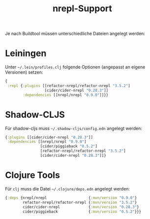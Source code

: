 #+title: nrepl-Support

Je nach Buildtool müssen unterschiedliche Dateien angelegt werden:

* Leiningen

Unter =~/.lein/profiles.clj= folgende Optionen (angepasst an eigene Versionen)
setzen:

#+begin_src clojure
{
 :repl {:plugins [[refactor-nrepl/refactor-nrepl "3.5.2"]
                  [cider/cider-nrepl "0.28.3"]]
        :dependencies [[nrepl/nrepl "0.9.0"]]}}
#+end_src

* Shadow-CLJS

Für shadow-cljs muss =~/.shadow-cljs/config.edn= angelegt werden:

#+begin_src clojure
{:plugins [[cider/cider-nrepl "0.28.3"]]
 :dependencies [[nrepl/nrepl "0.9.0"]
                [cider/piggieback "0.5.2"]
                [refactor-nrepl/refactor-nrepl "3.5.2"]
                [cider/cider-nrepl "0.28.3"]]}
#+end_src

* Clojure Tools

Für =clj= muss die Datei =~/.clojure/deps.edn= angelegt werden:

#+begin_src clojure
{:deps {nrepl/nrepl                   {:mvn/version "0.9.0"}
        refactor-nrepl/refactor-nrepl {:mvn/version "3.5.2"}
        cider/cider-nrepl             {:mvn/version "0.28.3"}
        cider/piggieback              {:mvn/version "0.5.2"}}}
#+end_src
